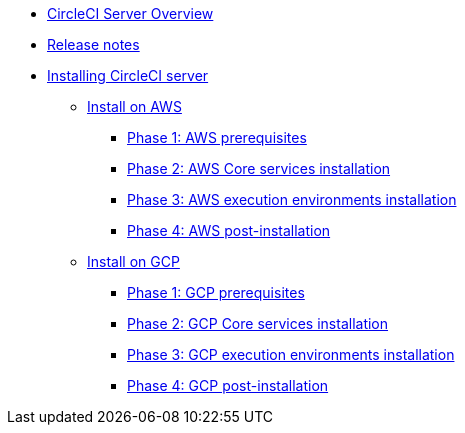 * xref:overview:circleci-server-overview.adoc[CircleCI Server Overview]
* xref:overview:release-notes.adoc[Release notes]
* xref:installation:index.adoc[Installing CircleCI server]
** xref:installation:install-on-aws.adoc[Install on AWS]
*** xref:installation:phase-1-aws-prerequisites.adoc[Phase 1: AWS prerequisites]
*** xref:installation:phase-2-aws-core-services.adoc[Phase 2: AWS Core services installation]
*** xref:installation:phase-3-aws-execution-environments.adoc[Phase 3: AWS execution environments installation]
*** xref:installation:phase-4-aws-post-installation.adoc[Phase 4: AWS post-installation]
** xref:installation:install-on-gcp.adoc[Install on GCP]
*** xref:installation:phase-1-gcp-prerequisites.adoc[Phase 1: GCP prerequisites]
*** xref:installation:phase-2-gcp-core-services.adoc[Phase 2: GCP Core services installation]
*** xref:installation:phase-3-gcp-execution-environments.adoc[Phase 3: GCP execution environments installation]
*** xref:installation:phase-4-gcp-post-installation.adoc[Phase 4: GCP post-installation]

